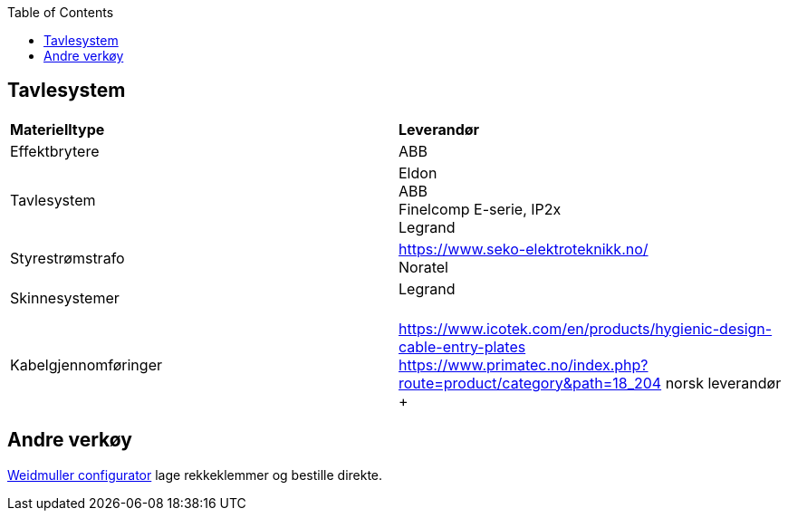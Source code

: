 :toc:
== Tavlesystem

[cols="2,2" width=100%]
|===
|**Materielltype**
|**Leverandør**

| Effektbrytere
| ABB +

|Tavlesystem
|Eldon +
ABB +
Finelcomp E-serie, IP2x +
Legrand +

|Styrestrømstrafo
|https://www.seko-elektroteknikk.no/ +
Noratel +

|Skinnesystemer
| Legrand +
 +

|Kabelgjennomføringer
|https://www.icotek.com/en/products/hygienic-design-cable-entry-plates +
https://www.primatec.no/index.php?route=product/category&path=18_204 norsk leverandør
+ 
|===


== Andre verkøy

https://www.weidmueller.com/int/solutions/solutions/weidmueller_configurator/index.jsp[Weidmuller configurator] lage rekkeklemmer og bestille direkte. 